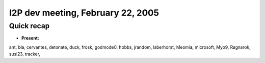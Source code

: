 I2P dev meeting, February 22, 2005
==================================

Quick recap
-----------

* **Present:**

ant,
bla,
cervantes,
detonate,
duck,
frosk,
godmode0,
hobbs,
jrandom,
laberhorst,
Meomia,
microsoft,
Myo9,
Ragnarok,
susi23,
tracker,
